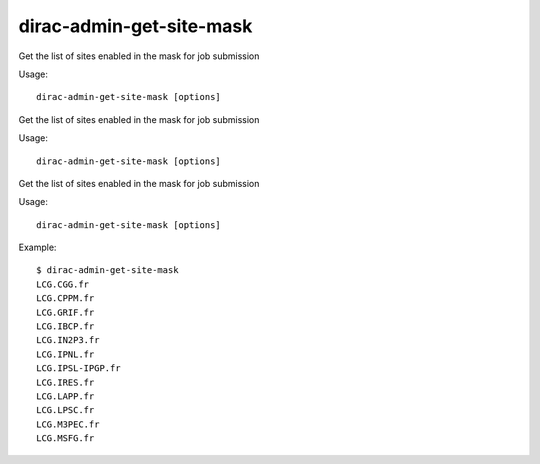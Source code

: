 ================================
dirac-admin-get-site-mask
================================

Get the list of sites enabled in the mask for job submission

Usage::

   dirac-admin-get-site-mask [options]

 

Get the list of sites enabled in the mask for job submission

Usage::

   dirac-admin-get-site-mask [options]

 

Get the list of sites enabled in the mask for job submission

Usage::

   dirac-admin-get-site-mask [options]

 

Example::

  $ dirac-admin-get-site-mask
  LCG.CGG.fr
  LCG.CPPM.fr
  LCG.GRIF.fr
  LCG.IBCP.fr
  LCG.IN2P3.fr
  LCG.IPNL.fr
  LCG.IPSL-IPGP.fr
  LCG.IRES.fr
  LCG.LAPP.fr
  LCG.LPSC.fr
  LCG.M3PEC.fr
  LCG.MSFG.fr
